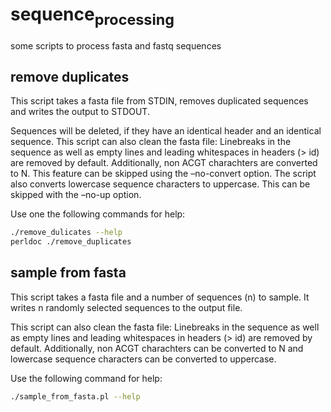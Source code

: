 * sequence_processing
some scripts to process fasta and fastq sequences
** remove duplicates
This script takes a fasta file from STDIN, removes duplicated sequences
and writes the output to STDOUT.

Sequences will be deleted, if they have an identical header and an identical sequence.
This script can also clean the fasta file: Linebreaks in the sequence as well as empty
lines and leading whitespaces in headers (> id) are removed by default. Additionally,
non ACGT charachters are converted to N. This feature can be skipped using the --no-convert
option. The script also converts lowercase sequence characters to uppercase. This can be 
skipped with the --no-up option.

Use one the following commands for help:
#+BEGIN_SRC sh
./remove_dulicates --help
perldoc ./remove_duplicates
#+END_SRC

** sample from fasta
This script takes a fasta file and a number of sequences (n) to sample. It writes n 
randomly selected sequences to the output file.
  
This script can also clean the fasta file: Linebreaks in the sequence as well as empty
lines and leading whitespaces in headers (> id) are removed by default. Additionally,
non ACGT charachters can be converted to N and lowercase sequence characters can be 
converted to uppercase.

Use the following command for help:
#+BEGIN_SRC sh
./sample_from_fasta.pl --help
#+END_SRC

